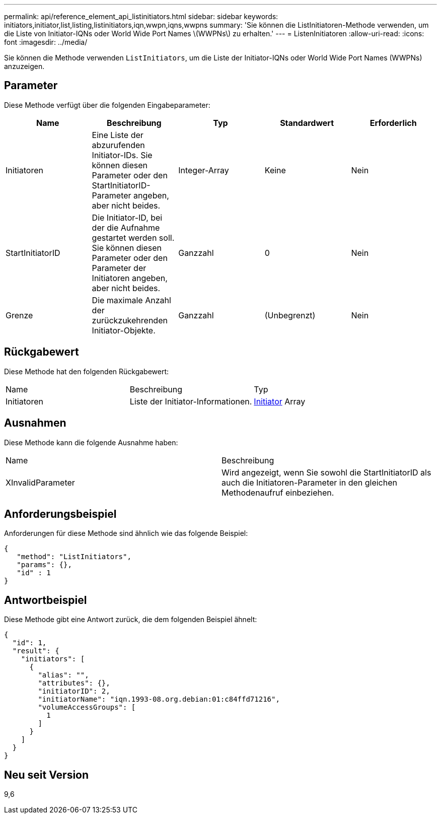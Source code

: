 ---
permalink: api/reference_element_api_listinitiators.html 
sidebar: sidebar 
keywords: initiators,initiator,list,listing,listinitiators,iqn,wwpn,iqns,wwpns 
summary: 'Sie können die ListInitiatoren-Methode verwenden, um die Liste von Initiator-IQNs oder World Wide Port Names \(WWPNs\) zu erhalten.' 
---
= ListenInitiatoren
:allow-uri-read: 
:icons: font
:imagesdir: ../media/


[role="lead"]
Sie können die Methode verwenden `ListInitiators`, um die Liste der Initiator-IQNs oder World Wide Port Names (WWPNs) anzuzeigen.



== Parameter

Diese Methode verfügt über die folgenden Eingabeparameter:

|===
| Name | Beschreibung | Typ | Standardwert | Erforderlich 


 a| 
Initiatoren
 a| 
Eine Liste der abzurufenden Initiator-IDs. Sie können diesen Parameter oder den StartInitiatorID-Parameter angeben, aber nicht beides.
 a| 
Integer-Array
 a| 
Keine
 a| 
Nein



 a| 
StartInitiatorID
 a| 
Die Initiator-ID, bei der die Aufnahme gestartet werden soll. Sie können diesen Parameter oder den Parameter der Initiatoren angeben, aber nicht beides.
 a| 
Ganzzahl
 a| 
0
 a| 
Nein



 a| 
Grenze
 a| 
Die maximale Anzahl der zurückzukehrenden Initiator-Objekte.
 a| 
Ganzzahl
 a| 
(Unbegrenzt)
 a| 
Nein

|===


== Rückgabewert

Diese Methode hat den folgenden Rückgabewert:

|===


| Name | Beschreibung | Typ 


 a| 
Initiatoren
 a| 
Liste der Initiator-Informationen.
 a| 
xref:reference_element_api_initiator.adoc[Initiator] Array

|===


== Ausnahmen

Diese Methode kann die folgende Ausnahme haben:

|===


| Name | Beschreibung 


 a| 
XInvalidParameter
 a| 
Wird angezeigt, wenn Sie sowohl die StartInitiatorID als auch die Initiatoren-Parameter in den gleichen Methodenaufruf einbeziehen.

|===


== Anforderungsbeispiel

Anforderungen für diese Methode sind ähnlich wie das folgende Beispiel:

[listing]
----
{
   "method": "ListInitiators",
   "params": {},
   "id" : 1
}
----


== Antwortbeispiel

Diese Methode gibt eine Antwort zurück, die dem folgenden Beispiel ähnelt:

[listing]
----
{
  "id": 1,
  "result": {
    "initiators": [
      {
        "alias": "",
        "attributes": {},
        "initiatorID": 2,
        "initiatorName": "iqn.1993-08.org.debian:01:c84ffd71216",
        "volumeAccessGroups": [
          1
        ]
      }
    ]
  }
}
----


== Neu seit Version

9,6
